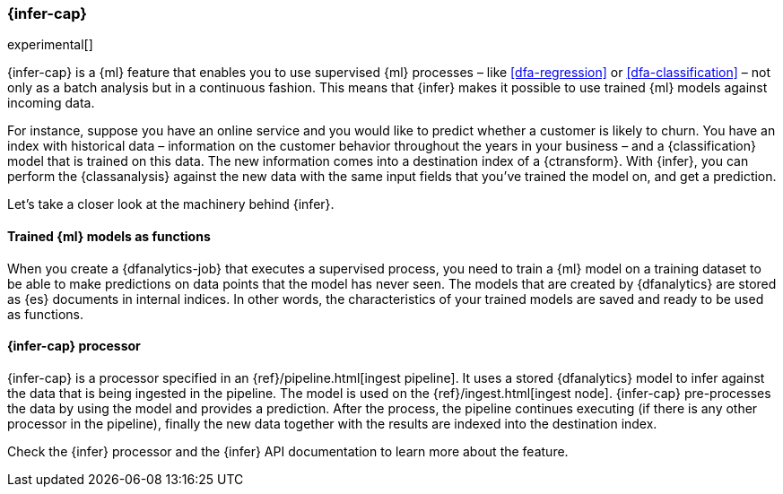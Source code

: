 [role="xpack"]
[[ml-inference]]
=== {infer-cap}

experimental[]

{infer-cap} is a {ml} feature that enables you to use supervised {ml} processes 
– like <<dfa-regression>> or <<dfa-classification>> – not only as a batch 
analysis but in a continuous fashion. This means that {infer} makes it possible 
to use trained {ml} models against incoming data.

For instance, suppose you have an online service and you would like to predict 
whether a customer is likely to churn. You have an index with historical data – 
information on the customer behavior throughout the years in your business – and 
a {classification} model that is trained on this data. The new information comes 
into a destination index of a {ctransform}. With {infer}, you can perform the 
{classanalysis} against the new data with the same input fields that you've 
trained the model on, and get a prediction.

Let's take a closer look at the machinery behind {infer}.


[discrete]
==== Trained {ml} models as functions

When you create a {dfanalytics-job} that executes a supervised process, you need 
to train a {ml} model on a training dataset to be able to make predictions on 
data points that the model has never seen. The models that are created by 
{dfanalytics} are stored as {es} documents in internal indices. In other words, 
the characteristics of your trained models are saved and ready to be used as 
functions.


[discrete]
==== {infer-cap} processor

{infer-cap} is a processor specified in an {ref}/pipeline.html[ingest pipeline]. 
It uses a stored {dfanalytics} model to infer against the data that is being 
ingested in the pipeline. The model is used on the 
{ref}/ingest.html[ingest node]. {infer-cap} pre-processes the data by using the 
model and provides a prediction. After the process, the pipeline continues 
executing (if there is any other processor in the pipeline), finally the new 
data together with the results are indexed into the destination index.

Check the {infer} processor and the {infer} API documentation to learn more 
about the feature.

// Links to be added.
